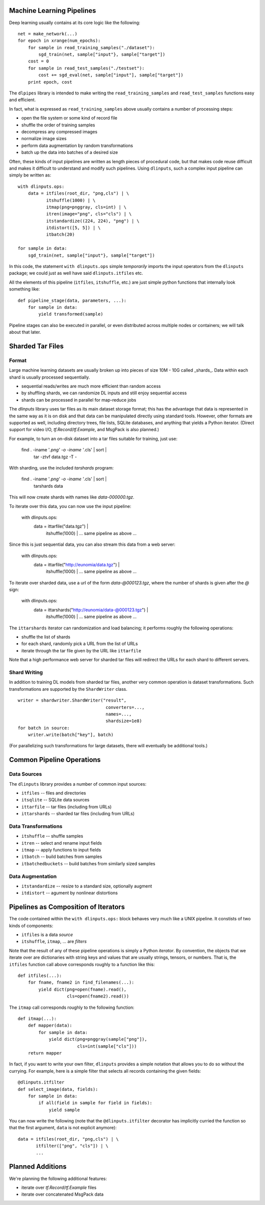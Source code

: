 Machine Learning Pipelines
==========================

Deep learning usually contains at its core logic like the following:

::

        net = make_network(...)
        for epoch in xrange(num_epochs):
            for sample in read_training_samples("./dataset"):
                sgd_train(net, sample["input"}, sample["target"])
            cost = 0
            for sample in read_test_samples("./testset"):
                cost += sgd_eval(net, sample["input"], sample["target"])
            print epoch, cost

The ``dlpipes`` library is intended to make writing the
``read_training_samples`` and ``read_test_samples`` functions easy and
efficient.

In fact, what is expressed as ``read_training_samples`` above usually
contains a number of processing steps:

-  open the file system or some kind of record file
-  shuffle the order of training samples
-  decompress any compressed images
-  normalize image sizes
-  perform data augmentation by random transformations
-  batch up the data into batches of a desired size

Often, these kinds of input pipelines are written as length pieces of
procedural code, but that makes code reuse difficult and makes it
difficult to understand and modify such pipelines. Using ``dlinputs``,
such a complex input pipeline can simply be written as:

::

        with dlinputs.ops:
            data = itfiles(root_dir, "png,cls") | \
                   itshuffle(1000) | \
                   itmap(png=pnggray, cls=int) | \
                   itren(image="png", cls="cls") | \
                   itstandardize((224, 224), "png") | \
                   itdistort([5, 5]) | \
                   itbatch(20)

        for sample in data:
            sgd_train(net, sample["input"}, sample["target"])

In this code, the statement ``with dlinputs.ops`` simple *temporarily*
imports the input operators from the ``dlinputs`` package; we could just
as well have said ``dlinputs.itfiles`` etc.

All the elements of this pipeline (``itfiles``, ``itshuffle``, etc.) are
just simple python functions that internally look something like:

::

        def pipeline_stage(data, parameters, ...):
            for sample in data:
                yield transformed(sample)

Pipeline stages can also be executed in parallel, or even distributed
across multiple nodes or containers; we will talk about that later.

Sharded Tar Files
=================

Format
------

Large machine learning datasets are usually broken up into pieces
of size 10M - 10G called _shards_. Data within each shard is
usually processed sequentially.

- sequential reads/writes are much more efficient than random access
- by shuffling shards, we can randomize DL inputs and still enjoy sequential access
- shards can be processed in parallel for map-reduce jobs

The `dlinputs` library uses tar files as its main dataset storage format; this
has the advantage that data is represented in the same way as it is on disk
and that data can be manipulated directly using standard tools.
However, other formats are supported as well, including directory trees,
file lists, SQLite databases, and anything that yields a Python iterator.
(Direct support for video I/O, `tf.Record`/`tf.Example`, and MsgPack is
also planned.)

For example, to turn an on-disk dataset into a tar files suitable for
training, just use:

        find . -iname '*.png' -o -iname '*.cls' | sort |
            tar -ztvf data.tgz -T -

With sharding, use the included `tarshards` program:

        find . -iname '*.png' -o -iname '*.cls' | sort |
            tarshards data

This will now create shards with names like `data-000000.tgz`.

To iterate over this data, you can now use the input pipeline:

        with dlinputs.ops:
            data = ittarfile("data.tgz") | \
                   itshuffle(1000) | \
                   ... same pipeline as above ...

Since this is just sequential data, you can also stream this data from a
web server:

        with dlinputs.ops:
            data = ittarfile("http://eunomia/data.tgz") | \
                   itshuffle(1000) | \
                   ... same pipeline as above ...

To iterate over sharded data, use a url of the form `data-@000123.tgz`,
where the number of shards is given after the `@` sign:

        with dlinputs.ops:
            data = ittarshards("http://eunomia/data-@000123.tgz") | \
                   itshuffle(1000) | \
                   ... same pipeline as above ...

The ``ittarshards`` iterator can randomization and load balancing; it
performs roughly the following operations:

-  shuffle the list of shards
-  for each shard, randomly pick a URL from the list of URLs
-  iterate through the tar file given by the URL like ``ittarfile``

Note that a high performance web server for sharded tar files will
redirect the URLs for each shard to different servers.

Shard Writing
-------------

In addition to training DL models from sharded tar files, another very
common operation is dataset transformations. Such transformations are
supported by the ``ShardWriter`` class.

::

        writer = shardwriter.ShardWriter("result",
                                          converters=...,
                                          names=...,
                                          shardsize=1e8)
        for batch in source:
            writer.write(batch["key"], batch)

(For parallelizing such transformations for large datasets, there will
eventually be additional tools.)

Common Pipeline Operations
==========================

Data Sources
------------

The ``dlinputs`` library provides a number of common input sources:

-  ``itfiles`` -- files and directories
-  ``itsqlite`` -- SQLite data sources
-  ``ittarfile`` -- tar files (including from URLs)
-  ``ittarshards`` -- sharded tar files (including from URLs)

Data Transformations
--------------------

-  ``itshuffle`` -- shuffle samples
-  ``itren`` -- select and rename input fields
-  ``itmap`` -- apply functions to input fields
-  ``itbatch`` -- build batches from samples
-  ``itbatchedbuckets`` -- build batches from similarly sized samples

Data Augmentation
-----------------

-  ``itstandardize`` -- resize to a standard size, optionally augment
-  ``itdistort`` -- agument by nonlinear distortions

Pipelines as Composition of Iterators
=====================================

The code contained within the ``with dlinputs.ops:`` block behaves very
much like a UNIX pipeline. It constists of two kinds of components:

-  ``itfiles`` is a data *source*
-  ``itshuffle``, ``itmap``, ... are *filters*

Note that the result of any of these pipeline operations is simply a
Python *iterator*. By convention, the objects that we iterate over are
dictionaries with string keys and values that are usually strings,
tensors, or numbers. That is, the ``itfiles`` function call above
corresponds roughly to a function like this:

::

        def itfiles(...):
            for fname, fname2 in find_filenames(...):
                yield dict(png=open(fname).read(),
                           cls=open(fname2).read())

The ``itmap`` call corresponds roughly to the following function:

::

        def itmap(...):
            def mapper(data):
                for sample in data:
                    yield dict(png=pnggray(sample["png"]),
                               cls=int(sample["cls"]))
            return mapper

In fact, if you want to write your own filter, ``dlinputs`` provides a
simple notation that allows you to do so without the currying. For
example, here is a simple filter that selects all records containing the
given fields:

::

        @dlinputs.itfilter
        def select_image(data, fields):
            for sample in data:
                if all(field in sample for field in fields):
                    yield sample

You can now write the following (note that the ``@dlinputs.itfilter``
decorator has implicitly curried the function so that the first
argument, ``data`` is not explicit anymore):

::

        data = itfiles(root_dir, "png,cls") | \
               itfilter(["png", "cls"]) | \
               ...

Planned Additions
=================

We're planning the following additional features:

- iterate over `tf.Record`/`tf.Example` files
- iterate over concatenated MsgPack data
